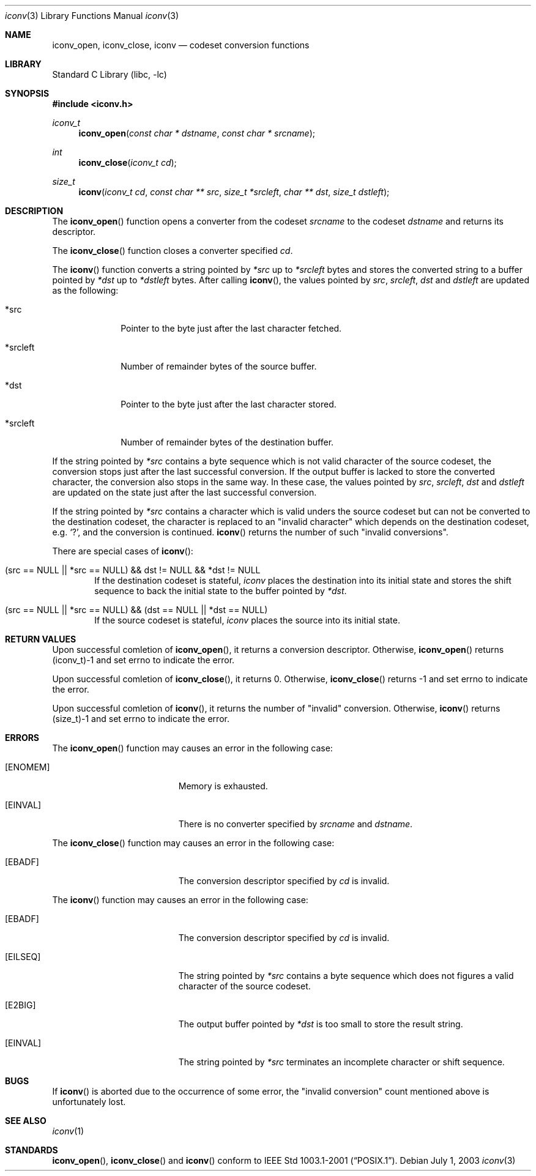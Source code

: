 .\" $NetBSD: iconv.3,v 1.1 2003/07/04 06:05:30 tshiozak Exp $
.\"
.\" Copyright (c)2003 Citrus Project,
.\" All rights reserved.
.\"
.\" Redistribution and use in source and binary forms, with or without
.\" modification, are permitted provided that the following conditions
.\" are met:
.\" 1. Redistributions of source code must retain the above copyright
.\"    notice, this list of conditions and the following disclaimer.
.\" 2. Redistributions in binary form must reproduce the above copyright
.\"    notice, this list of conditions and the following disclaimer in the
.\"    documentation and/or other materials provided with the distribution.
.\"
.\" THIS SOFTWARE IS PROVIDED BY THE AUTHOR AND CONTRIBUTORS ``AS IS'' AND
.\" ANY EXPRESS OR IMPLIED WARRANTIES, INCLUDING, BUT NOT LIMITED TO, THE
.\" IMPLIED WARRANTIES OF MERCHANTABILITY AND FITNESS FOR A PARTICULAR PURPOSE
.\" ARE DISCLAIMED.  IN NO EVENT SHALL THE AUTHOR OR CONTRIBUTORS BE LIABLE
.\" FOR ANY DIRECT, INDIRECT, INCIDENTAL, SPECIAL, EXEMPLARY, OR CONSEQUENTIAL
.\" DAMAGES (INCLUDING, BUT NOT LIMITED TO, PROCUREMENT OF SUBSTITUTE GOODS
.\" OR SERVICES; LOSS OF USE, DATA, OR PROFITS; OR BUSINESS INTERRUPTION)
.\" HOWEVER CAUSED AND ON ANY THEORY OF LIABILITY, WHETHER IN CONTRACT, STRICT
.\" LIABILITY, OR TORT (INCLUDING NEGLIGENCE OR OTHERWISE) ARISING IN ANY WAY
.\" OUT OF THE USE OF THIS SOFTWARE, EVEN IF ADVISED OF THE POSSIBILITY OF
.\" SUCH DAMAGE.
.\"
.Dd July 1, 2003
.Dt iconv 3
.Os
.\" ----------------------------------------------------------------------
.Sh NAME
.Nm iconv_open ,
.Nm iconv_close ,
.Nm iconv
.Nd codeset conversion functions
.\" ----------------------------------------------------------------------
.Sh LIBRARY
.Lb libc
.\" ----------------------------------------------------------------------
.Sh SYNOPSIS
.In iconv.h
.Ft iconv_t
.Fn iconv_open "const char * dstname" "const char * srcname"
.Ft int
.Fn iconv_close "iconv_t cd"
.Ft size_t
.Fn iconv "iconv_t cd" "const char ** src" "size_t *srcleft" "char ** dst" "size_t dstleft"
.\" ----------------------------------------------------------------------
.Sh DESCRIPTION
The
.Fn iconv_open
function opens a converter from the codeset
.Fa srcname
to the codeset
.Fa dstname
and returns its descriptor.
.Pp
The
.Fn iconv_close
function closes a converter specified
.Fa cd .
.Pp
The
.Fn iconv
function converts a string pointed by
.Fa *src
up to
.Fa *srcleft
bytes and stores the converted string to a buffer pointed by
.Fa *dst
up to
.Fa *dstleft
bytes.
After calling
.Fn iconv ,
the values pointed by
.Fa src ,
.Fa srcleft ,
.Fa dst
and
.Fa dstleft
are updated as the following:
.Bl -tag -width 01234567
.It *src
Pointer to the byte just after the last character fetched.
.It *srcleft
Number of remainder bytes of the source buffer.
.It *dst
Pointer to the byte just after the last character stored.
.It *srcleft
Number of remainder bytes of the destination buffer.
.El
.Pp
If the string pointed by
.Fa *src
contains a byte sequence which is not valid character of the source
codeset, the conversion stops just after the last successful conversion.
If the output buffer is lacked to store the converted
character, the conversion also stops in the same way.
In these case, the values pointed by
.Fa src ,
.Fa srcleft ,
.Fa dst
and
.Fa dstleft
are updated on the state just after the last successful conversion.
.Pp
If the string pointed by
.Fa *src
contains a character which is valid unders the source codeset but
can not be converted to the destination codeset,
the character is replaced to an "invalid character" which depends on the
destination codeset, e.g. `?', and the conversion is continued.
.Fn iconv
returns the number of such "invalid conversions".
.Pp
There are special cases of
.Fn iconv :
.Bl -tag -width 0123
.It "(src == NULL || *src == NULL) && dst != NULL && *dst != NULL"
If the destination codeset is stateful,
.Fa iconv
places the destination into its initial state and
stores the shift sequence to back the initial state to the buffer pointed by
.Fa *dst .
.It "(src == NULL || *src == NULL) && (dst == NULL || *dst == NULL)"
If the source codeset is stateful,
.Fa iconv
places the source into its initial state.
.El
.\" ----------------------------------------------------------------------
.Sh RETURN VALUES
Upon successful comletion of
.Fn iconv_open ,
it returns a conversion descriptor.  Otherwise,
.Fn iconv_open
returns (iconv_t)-1 and set errno to indicate the error.
.Pp
Upon successful comletion of
.Fn iconv_close ,
it returns 0.
Otherwise,
.Fn iconv_close
returns -1 and set errno to indicate the error.
.Pp
Upon successful comletion of
.Fn iconv ,
it returns the number of "invalid" conversion.
Otherwise,
.Fn iconv
returns (size_t)-1 and set errno to indicate the error.
.\" ----------------------------------------------------------------------
.Sh ERRORS
The
.Fn iconv_open
function may causes an error in the following case:
.Bl -tag -width Er
.It Bq Er ENOMEM
Memory is exhausted.
.It Bq Er EINVAL
There is no converter specified by
.Fa srcname
and
.Fa dstname .
.El
.Pp
The
.Fn iconv_close
function may causes an error in the following case:
.Bl -tag -width Er
.It Bq Er EBADF
The conversion descriptor specified by
.Fa cd
is invalid.
.El
.Pp
The
.Fn iconv
function may causes an error in the following case:
.Bl -tag -width Er
.It Bq Er EBADF
The conversion descriptor specified by
.Fa cd
is invalid.
.It Bq Er EILSEQ
The string pointed by
.Fa *src
contains a byte sequence which does not figures a valid character of
the source codeset.
.It Bq Er E2BIG
The output buffer pointed by
.Fa *dst
is too small to store the result string.
.It Bq Er EINVAL
The string pointed by
.Fa *src
terminates an incomplete character or shift sequence.
.El
.\" ----------------------------------------------------------------------
.Sh BUGS
If
.Fn iconv
is aborted due to the occurrence of some error,
the "invalid conversion" count mentioned above is unfortunately lost.
.\" ----------------------------------------------------------------------
.Sh SEE ALSO
.Xr iconv 1
.\" ----------------------------------------------------------------------
.Sh STANDARDS
.Fn iconv_open ,
.Fn iconv_close
and
.Fn iconv
conform to
.St -p1003.1-2001 .
